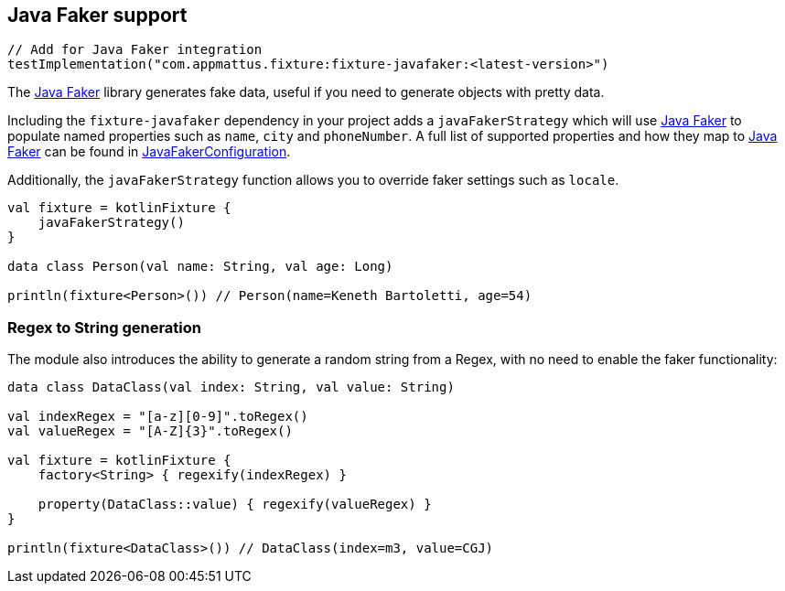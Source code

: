 == Java Faker support

[source,kotlin]
----
// Add for Java Faker integration
testImplementation("com.appmattus.fixture:fixture-javafaker:<latest-version>")
----

The http://dius.github.io/java-faker/[Java Faker] library generates
fake data, useful if you need to generate objects with pretty data.

Including the `fixture-javafaker` dependency in your project adds a
`javaFakerStrategy` which will use
http://dius.github.io/java-faker/[Java Faker] to populate named
properties such as `name`, `city` and `phoneNumber`. A full list of
supported properties and how they map to
http://dius.github.io/java-faker/[Java Faker] can be found in
link:src/main/kotlin/com/appmattus/kotlinfixture/decorator/fake/javafaker/JavaFakerConfiguration.kt[JavaFakerConfiguration].

Additionally, the `javaFakerStrategy` function allows you to override
faker settings such as `locale`.

[source,kotlin]
----

val fixture = kotlinFixture {
    javaFakerStrategy()
}

data class Person(val name: String, val age: Long)

println(fixture<Person>()) // Person(name=Keneth Bartoletti, age=54)
----

=== Regex to String generation

The module also introduces the ability to generate a random string from
a Regex, with no need to enable the faker functionality:

[source,kotlin]
----
data class DataClass(val index: String, val value: String)

val indexRegex = "[a-z][0-9]".toRegex()
val valueRegex = "[A-Z]{3}".toRegex()

val fixture = kotlinFixture {
    factory<String> { regexify(indexRegex) }

    property(DataClass::value) { regexify(valueRegex) }
}

println(fixture<DataClass>()) // DataClass(index=m3, value=CGJ)
----
